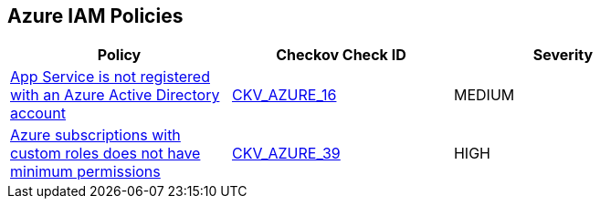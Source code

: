 == Azure IAM Policies

[width=85%]
[cols="1,1,1"]
|===
|Policy|Checkov Check ID| Severity

|xref:bc-azr-iam-1.adoc[App Service is not registered with an Azure Active Directory account]
| https://github.com/bridgecrewio/checkov/blob/40f5920217f6200cc36bc4dba8c08f5af4ae6d26/checkov/terraform/checks/resource/azure/NSGRuleHTTPAccessRestricted.py[CKV_AZURE_16]
|MEDIUM


|xref:do-not-create-custom-subscription-owner-roles.adoc[Azure subscriptions with custom roles does not have minimum permissions]
| https://github.com/bridgecrewio/checkov/tree/master/checkov/arm/checks/resource/CustomRoleDefinitionSubscriptionOwner.py[CKV_AZURE_39]
|HIGH


|===

